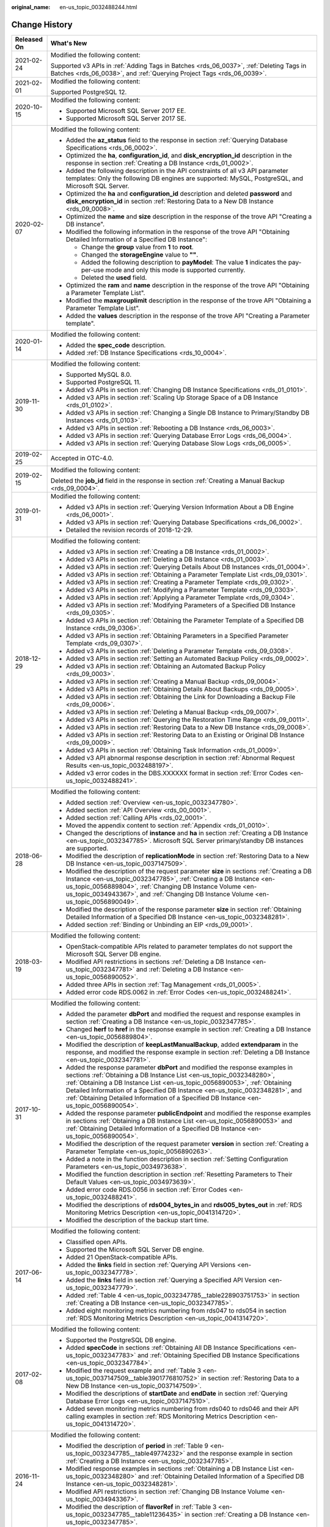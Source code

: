 :original_name: en-us_topic_0032488244.html

.. _en-us_topic_0032488244:

Change History
==============

+-----------------------------------+-----------------------------------------------------------------------------------------------------------------------------------------------------------------------------------------------------------------------------------------------------------------------------------------------------------------------------------------------------------------------------------------------------------------+
| Released On                       | What's New                                                                                                                                                                                                                                                                                                                                                                                                      |
+===================================+=================================================================================================================================================================================================================================================================================================================================================================================================================+
| 2021-02-24                        | Modified the following content:                                                                                                                                                                                                                                                                                                                                                                                 |
|                                   |                                                                                                                                                                                                                                                                                                                                                                                                                 |
|                                   | Supported v3 APIs in :ref:`Adding Tags in Batches <rds_06_0037>`, :ref:`Deleting Tags in Batches <rds_06_0038>`, and :ref:`Querying Project Tags <rds_06_0039>`.                                                                                                                                                                                                                                                |
+-----------------------------------+-----------------------------------------------------------------------------------------------------------------------------------------------------------------------------------------------------------------------------------------------------------------------------------------------------------------------------------------------------------------------------------------------------------------+
| 2021-02-01                        | Modified the following content:                                                                                                                                                                                                                                                                                                                                                                                 |
|                                   |                                                                                                                                                                                                                                                                                                                                                                                                                 |
|                                   | Supported PostgreSQL 12.                                                                                                                                                                                                                                                                                                                                                                                        |
+-----------------------------------+-----------------------------------------------------------------------------------------------------------------------------------------------------------------------------------------------------------------------------------------------------------------------------------------------------------------------------------------------------------------------------------------------------------------+
| 2020-10-15                        | Modified the following content:                                                                                                                                                                                                                                                                                                                                                                                 |
|                                   |                                                                                                                                                                                                                                                                                                                                                                                                                 |
|                                   | -  Supported Microsoft SQL Server 2017 EE.                                                                                                                                                                                                                                                                                                                                                                      |
|                                   | -  Supported Microsoft SQL Server 2017 SE.                                                                                                                                                                                                                                                                                                                                                                      |
+-----------------------------------+-----------------------------------------------------------------------------------------------------------------------------------------------------------------------------------------------------------------------------------------------------------------------------------------------------------------------------------------------------------------------------------------------------------------+
| 2020-02-07                        | Modified the following content:                                                                                                                                                                                                                                                                                                                                                                                 |
|                                   |                                                                                                                                                                                                                                                                                                                                                                                                                 |
|                                   | -  Added the **az_status** field to the response in section :ref:`Querying Database Specifications <rds_06_0002>`.                                                                                                                                                                                                                                                                                              |
|                                   | -  Optimized the **ha**, **configuration_id**, and **disk_encryption_id** description in the response in section :ref:`Creating a DB Instance <rds_01_0002>`.                                                                                                                                                                                                                                                   |
|                                   | -  Added the following description in the API constraints of all v3 API parameter templates: Only the following DB engines are supported: MySQL, PostgreSQL, and Microsoft SQL Server.                                                                                                                                                                                                                          |
|                                   | -  Optimized the **ha** and **configuration_id** description and deleted **password** and **disk_encryption_id** in section :ref:`Restoring Data to a New DB Instance <rds_09_0008>`.                                                                                                                                                                                                                           |
|                                   | -  Optimized the **name** and **size** description in the response of the trove API "Creating a DB instance".                                                                                                                                                                                                                                                                                                   |
|                                   | -  Modified the following information in the response of the trove API "Obtaining Detailed Information of a Specified DB Instance":                                                                                                                                                                                                                                                                             |
|                                   |                                                                                                                                                                                                                                                                                                                                                                                                                 |
|                                   |    -  Change the **group** value from **1** to **root**.                                                                                                                                                                                                                                                                                                                                                        |
|                                   |    -  Changed the **storageEngine** value to **""**.                                                                                                                                                                                                                                                                                                                                                            |
|                                   |    -  Added the following description to **payModel**: The value **1** indicates the pay-per-use mode and only this mode is supported currently.                                                                                                                                                                                                                                                                |
|                                   |    -  Deleted the **used** field.                                                                                                                                                                                                                                                                                                                                                                               |
|                                   |                                                                                                                                                                                                                                                                                                                                                                                                                 |
|                                   | -  Optimized the **ram** and **name** description in the response of the trove API "Obtaining a Parameter Template List".                                                                                                                                                                                                                                                                                       |
|                                   | -  Modified the **maxgrouplimit** description in the response of the trove API "Obtaining a Parameter Template List".                                                                                                                                                                                                                                                                                           |
|                                   | -  Added the **values** description in the response of the trove API "Creating a Parameter template".                                                                                                                                                                                                                                                                                                           |
+-----------------------------------+-----------------------------------------------------------------------------------------------------------------------------------------------------------------------------------------------------------------------------------------------------------------------------------------------------------------------------------------------------------------------------------------------------------------+
| 2020-01-14                        | Modified the following content:                                                                                                                                                                                                                                                                                                                                                                                 |
|                                   |                                                                                                                                                                                                                                                                                                                                                                                                                 |
|                                   | -  Added the **spec_code** description.                                                                                                                                                                                                                                                                                                                                                                         |
|                                   | -  Added :ref:`DB Instance Specifications <rds_10_0004>`.                                                                                                                                                                                                                                                                                                                                                       |
+-----------------------------------+-----------------------------------------------------------------------------------------------------------------------------------------------------------------------------------------------------------------------------------------------------------------------------------------------------------------------------------------------------------------------------------------------------------------+
| 2019-11-30                        | Modified the following content:                                                                                                                                                                                                                                                                                                                                                                                 |
|                                   |                                                                                                                                                                                                                                                                                                                                                                                                                 |
|                                   | -  Supported MySQL 8.0.                                                                                                                                                                                                                                                                                                                                                                                         |
|                                   | -  Supported PostgreSQL 11.                                                                                                                                                                                                                                                                                                                                                                                     |
|                                   | -  Added v3 APIs in section :ref:`Changing DB Instance Specifications <rds_01_0101>`.                                                                                                                                                                                                                                                                                                                           |
|                                   | -  Added v3 APIs in section :ref:`Scaling Up Storage Space of a DB Instance <rds_01_0102>`.                                                                                                                                                                                                                                                                                                                     |
|                                   | -  Added v3 APIs in section :ref:`Changing a Single DB Instance to Primary/Standby DB Instances <rds_01_0103>`.                                                                                                                                                                                                                                                                                                 |
|                                   | -  Added v3 APIs in section :ref:`Rebooting a DB Instance <rds_06_0003>`.                                                                                                                                                                                                                                                                                                                                       |
|                                   | -  Added v3 APIs in section :ref:`Querying Database Error Logs <rds_06_0004>`.                                                                                                                                                                                                                                                                                                                                  |
|                                   | -  Added v3 APIs in section :ref:`Querying Database Slow Logs <rds_06_0005>`.                                                                                                                                                                                                                                                                                                                                   |
+-----------------------------------+-----------------------------------------------------------------------------------------------------------------------------------------------------------------------------------------------------------------------------------------------------------------------------------------------------------------------------------------------------------------------------------------------------------------+
| 2019-02-25                        | Accepted in OTC-4.0.                                                                                                                                                                                                                                                                                                                                                                                            |
+-----------------------------------+-----------------------------------------------------------------------------------------------------------------------------------------------------------------------------------------------------------------------------------------------------------------------------------------------------------------------------------------------------------------------------------------------------------------+
| 2019-02-15                        | Modified the following content:                                                                                                                                                                                                                                                                                                                                                                                 |
|                                   |                                                                                                                                                                                                                                                                                                                                                                                                                 |
|                                   | Deleted the **job_id** field in the response in section :ref:`Creating a Manual Backup <rds_09_0004>`.                                                                                                                                                                                                                                                                                                          |
+-----------------------------------+-----------------------------------------------------------------------------------------------------------------------------------------------------------------------------------------------------------------------------------------------------------------------------------------------------------------------------------------------------------------------------------------------------------------+
| 2019-01-31                        | Modified the following content:                                                                                                                                                                                                                                                                                                                                                                                 |
|                                   |                                                                                                                                                                                                                                                                                                                                                                                                                 |
|                                   | -  Added v3 APIs in section :ref:`Querying Version Information About a DB Engine <rds_06_0001>`.                                                                                                                                                                                                                                                                                                                |
|                                   | -  Added v3 APIs in section :ref:`Querying Database Specifications <rds_06_0002>`.                                                                                                                                                                                                                                                                                                                              |
|                                   | -  Detailed the revision records of 2018-12-29.                                                                                                                                                                                                                                                                                                                                                                 |
+-----------------------------------+-----------------------------------------------------------------------------------------------------------------------------------------------------------------------------------------------------------------------------------------------------------------------------------------------------------------------------------------------------------------------------------------------------------------+
| 2018-12-29                        | Modified the following content:                                                                                                                                                                                                                                                                                                                                                                                 |
|                                   |                                                                                                                                                                                                                                                                                                                                                                                                                 |
|                                   | -  Added v3 APIs in section :ref:`Creating a DB Instance <rds_01_0002>`.                                                                                                                                                                                                                                                                                                                                        |
|                                   | -  Added v3 APIs in section :ref:`Deleting a DB Instance <rds_01_0003>`.                                                                                                                                                                                                                                                                                                                                        |
|                                   | -  Added v3 APIs in section :ref:`Querying Details About DB Instances <rds_01_0004>`.                                                                                                                                                                                                                                                                                                                           |
|                                   | -  Added v3 APIs in section :ref:`Obtaining a Parameter Template List <rds_09_0301>`.                                                                                                                                                                                                                                                                                                                           |
|                                   | -  Added v3 APIs in section :ref:`Creating a Parameter Template <rds_09_0302>`.                                                                                                                                                                                                                                                                                                                                 |
|                                   | -  Added v3 APIs in section :ref:`Modifying a Parameter Template <rds_09_0303>`.                                                                                                                                                                                                                                                                                                                                |
|                                   | -  Added v3 APIs in section :ref:`Applying a Parameter Template <rds_09_0304>`.                                                                                                                                                                                                                                                                                                                                 |
|                                   | -  Added v3 APIs in section :ref:`Modifying Parameters of a Specified DB Instance <rds_09_0305>`.                                                                                                                                                                                                                                                                                                               |
|                                   | -  Added v3 APIs in section :ref:`Obtaining the Parameter Template of a Specified DB Instance <rds_09_0306>`.                                                                                                                                                                                                                                                                                                   |
|                                   | -  Added v3 APIs in section :ref:`Obtaining Parameters in a Specified Parameter Template <rds_09_0307>`.                                                                                                                                                                                                                                                                                                        |
|                                   | -  Added v3 APIs in section :ref:`Deleting a Parameter Template <rds_09_0308>`.                                                                                                                                                                                                                                                                                                                                 |
|                                   | -  Added v3 APIs in section :ref:`Setting an Automated Backup Policy <rds_09_0002>`.                                                                                                                                                                                                                                                                                                                            |
|                                   | -  Added v3 APIs in section :ref:`Obtaining an Automated Backup Policy <rds_09_0003>`.                                                                                                                                                                                                                                                                                                                          |
|                                   | -  Added v3 APIs in section :ref:`Creating a Manual Backup <rds_09_0004>`.                                                                                                                                                                                                                                                                                                                                      |
|                                   | -  Added v3 APIs in section :ref:`Obtaining Details About Backups <rds_09_0005>`.                                                                                                                                                                                                                                                                                                                               |
|                                   | -  Added v3 APIs in section :ref:`Obtaining the Link for Downloading a Backup File <rds_09_0006>`.                                                                                                                                                                                                                                                                                                              |
|                                   | -  Added v3 APIs in section :ref:`Deleting a Manual Backup <rds_09_0007>`.                                                                                                                                                                                                                                                                                                                                      |
|                                   | -  Added v3 APIs in section :ref:`Querying the Restoration Time Range <rds_09_0011>`.                                                                                                                                                                                                                                                                                                                           |
|                                   | -  Added v3 APIs in section :ref:`Restoring Data to a New DB Instance <rds_09_0008>`.                                                                                                                                                                                                                                                                                                                           |
|                                   | -  Added v3 APIs in section :ref:`Restoring Data to an Existing or Original DB Instance <rds_09_0009>`.                                                                                                                                                                                                                                                                                                         |
|                                   | -  Added v3 APIs in section :ref:`Obtaining Task Information <rds_01_0009>`.                                                                                                                                                                                                                                                                                                                                    |
|                                   | -  Added v3 API abnormal response description in section :ref:`Abnormal Request Results <en-us_topic_0032488197>`.                                                                                                                                                                                                                                                                                              |
|                                   | -  Added v3 error codes in the DBS.XXXXXX format in section :ref:`Error Codes <en-us_topic_0032488241>`.                                                                                                                                                                                                                                                                                                        |
+-----------------------------------+-----------------------------------------------------------------------------------------------------------------------------------------------------------------------------------------------------------------------------------------------------------------------------------------------------------------------------------------------------------------------------------------------------------------+
| 2018-06-28                        | Modified the following content:                                                                                                                                                                                                                                                                                                                                                                                 |
|                                   |                                                                                                                                                                                                                                                                                                                                                                                                                 |
|                                   | -  Added section :ref:`Overview <en-us_topic_0032347780>`.                                                                                                                                                                                                                                                                                                                                                      |
|                                   | -  Added section :ref:`API Overview <rds_00_0001>`.                                                                                                                                                                                                                                                                                                                                                             |
|                                   | -  Added section :ref:`Calling APIs <rds_02_0001>`.                                                                                                                                                                                                                                                                                                                                                             |
|                                   | -  Moved the appendix content to section :ref:`Appendix <rds_01_0010>`.                                                                                                                                                                                                                                                                                                                                         |
|                                   | -  Changed the descriptions of **instance** and **ha** in section :ref:`Creating a DB Instance <en-us_topic_0032347785>`. Microsoft SQL Server primary/standby DB instances are supported.                                                                                                                                                                                                                      |
|                                   | -  Modified the description of **replicationMode** in section :ref:`Restoring Data to a New DB Instance <en-us_topic_0037147509>`.                                                                                                                                                                                                                                                                              |
|                                   | -  Modified the description of the request parameter **size** in sections :ref:`Creating a DB Instance <en-us_topic_0032347785>`, :ref:`Creating a DB Instance <en-us_topic_0056889804>`, :ref:`Changing DB Instance Volume <en-us_topic_0034943367>`, and :ref:`Changing DB Instance Volume <en-us_topic_0056890049>`.                                                                                         |
|                                   | -  Modified the description of the response parameter **size** in section :ref:`Obtaining Detailed Information of a Specified DB Instance <en-us_topic_0032348281>`.                                                                                                                                                                                                                                            |
|                                   | -  Added section :ref:`Binding or Unbinding an EIP <rds_09_0001>`.                                                                                                                                                                                                                                                                                                                                              |
+-----------------------------------+-----------------------------------------------------------------------------------------------------------------------------------------------------------------------------------------------------------------------------------------------------------------------------------------------------------------------------------------------------------------------------------------------------------------+
| 2018-03-19                        | Modified the following content:                                                                                                                                                                                                                                                                                                                                                                                 |
|                                   |                                                                                                                                                                                                                                                                                                                                                                                                                 |
|                                   | -  OpenStack-compatible APIs related to parameter templates do not support the Microsoft SQL Server DB engine.                                                                                                                                                                                                                                                                                                  |
|                                   | -  Modified API restrictions in sections :ref:`Deleting a DB Instance <en-us_topic_0032347781>` and :ref:`Deleting a DB Instance <en-us_topic_0056890052>`.                                                                                                                                                                                                                                                     |
|                                   | -  Added three APIs in section :ref:`Tag Management <rds_01_0005>`.                                                                                                                                                                                                                                                                                                                                             |
|                                   | -  Added error code RDS.0062 in :ref:`Error Codes <en-us_topic_0032488241>`.                                                                                                                                                                                                                                                                                                                                    |
+-----------------------------------+-----------------------------------------------------------------------------------------------------------------------------------------------------------------------------------------------------------------------------------------------------------------------------------------------------------------------------------------------------------------------------------------------------------------+
| 2017-10-31                        | Modified the following content:                                                                                                                                                                                                                                                                                                                                                                                 |
|                                   |                                                                                                                                                                                                                                                                                                                                                                                                                 |
|                                   | -  Added the parameter **dbPort** and modified the request and response examples in section :ref:`Creating a DB Instance <en-us_topic_0032347785>`.                                                                                                                                                                                                                                                             |
|                                   | -  Changed **herf** to **href** in the response example in section :ref:`Creating a DB Instance <en-us_topic_0056889804>`.                                                                                                                                                                                                                                                                                      |
|                                   | -  Modified the description of **keepLastManualBackup**, added **extendparam** in the response, and modified the response example in section :ref:`Deleting a DB Instance <en-us_topic_0032347781>`.                                                                                                                                                                                                            |
|                                   | -  Added the response parameter **dbPort** and modified the response examples in sections :ref:`Obtaining a DB Instance List <en-us_topic_0032348280>`, :ref:`Obtaining a DB Instance List <en-us_topic_0056890053>`, :ref:`Obtaining Detailed Information of a Specified DB Instance <en-us_topic_0032348281>`, and :ref:`Obtaining Detailed Information of a Specified DB Instance <en-us_topic_0056890054>`. |
|                                   | -  Added the response parameter **publicEndpoint** and modified the response examples in sections :ref:`Obtaining a DB Instance List <en-us_topic_0056890053>` and :ref:`Obtaining Detailed Information of a Specified DB Instance <en-us_topic_0056890054>`.                                                                                                                                                   |
|                                   | -  Modified the description of the request parameter **version** in section :ref:`Creating a Parameter Template <en-us_topic_0056890263>`.                                                                                                                                                                                                                                                                      |
|                                   | -  Added a note in the function description in section :ref:`Setting Configuration Parameters <en-us_topic_0034973638>`.                                                                                                                                                                                                                                                                                        |
|                                   | -  Modified the function description in section :ref:`Resetting Parameters to Their Default Values <en-us_topic_0034973639>`.                                                                                                                                                                                                                                                                                   |
|                                   | -  Added error code RDS.0056 in section :ref:`Error Codes <en-us_topic_0032488241>`.                                                                                                                                                                                                                                                                                                                            |
|                                   | -  Modified the descriptions of **rds004_bytes_in** and **rds005_bytes_out** in :ref:`RDS Monitoring Metrics Description <en-us_topic_0041314720>`.                                                                                                                                                                                                                                                             |
|                                   | -  Modified the description of the backup start time.                                                                                                                                                                                                                                                                                                                                                           |
+-----------------------------------+-----------------------------------------------------------------------------------------------------------------------------------------------------------------------------------------------------------------------------------------------------------------------------------------------------------------------------------------------------------------------------------------------------------------+
| 2017-06-14                        | Modified the following content:                                                                                                                                                                                                                                                                                                                                                                                 |
|                                   |                                                                                                                                                                                                                                                                                                                                                                                                                 |
|                                   | -  Classified open APIs.                                                                                                                                                                                                                                                                                                                                                                                        |
|                                   | -  Supported the Microsoft SQL Server DB engine.                                                                                                                                                                                                                                                                                                                                                                |
|                                   | -  Added 21 OpenStack-compatible APIs.                                                                                                                                                                                                                                                                                                                                                                          |
|                                   | -  Added the **links** field in section :ref:`Querying API Versions <en-us_topic_0032347778>`.                                                                                                                                                                                                                                                                                                                  |
|                                   | -  Added the **links** field in section :ref:`Querying a Specified API Version <en-us_topic_0032347779>`.                                                                                                                                                                                                                                                                                                       |
|                                   | -  Added :ref:`Table 4 <en-us_topic_0032347785__table228903751753>` in section :ref:`Creating a DB Instance <en-us_topic_0032347785>`.                                                                                                                                                                                                                                                                          |
|                                   | -  Added eight monitoring metrics numbering from rds047 to rds054 in section :ref:`RDS Monitoring Metrics Description <en-us_topic_0041314720>`.                                                                                                                                                                                                                                                                |
+-----------------------------------+-----------------------------------------------------------------------------------------------------------------------------------------------------------------------------------------------------------------------------------------------------------------------------------------------------------------------------------------------------------------------------------------------------------------+
| 2017-02-08                        | Modified the following content:                                                                                                                                                                                                                                                                                                                                                                                 |
|                                   |                                                                                                                                                                                                                                                                                                                                                                                                                 |
|                                   | -  Supported the PostgreSQL DB engine.                                                                                                                                                                                                                                                                                                                                                                          |
|                                   |                                                                                                                                                                                                                                                                                                                                                                                                                 |
|                                   | -  Added **specCode** in sections :ref:`Obtaining All DB Instance Specifications <en-us_topic_0032347783>` and :ref:`Obtaining Specified DB Instance Specifications <en-us_topic_0032347784>`.                                                                                                                                                                                                                  |
|                                   | -  Modified the request example and :ref:`Table 3 <en-us_topic_0037147509__table3901776810752>` in section :ref:`Restoring Data to a New DB Instance <en-us_topic_0037147509>`.                                                                                                                                                                                                                                 |
|                                   | -  Modified the descriptions of **startDate** and **endDate** in section :ref:`Querying Database Error Logs <en-us_topic_0037147510>`.                                                                                                                                                                                                                                                                          |
|                                   | -  Added seven monitoring metrics numbering from rds040 to rds046 and their API calling examples in section :ref:`RDS Monitoring Metrics Description <en-us_topic_0041314720>`.                                                                                                                                                                                                                                 |
+-----------------------------------+-----------------------------------------------------------------------------------------------------------------------------------------------------------------------------------------------------------------------------------------------------------------------------------------------------------------------------------------------------------------------------------------------------------------+
| 2016-11-24                        | Modified the following content:                                                                                                                                                                                                                                                                                                                                                                                 |
|                                   |                                                                                                                                                                                                                                                                                                                                                                                                                 |
|                                   | -  Modified the description of **period** in :ref:`Table 9 <en-us_topic_0032347785__table49774232>` and the response example in section :ref:`Creating a DB Instance <en-us_topic_0032347785>`.                                                                                                                                                                                                                 |
|                                   | -  Modified response examples in sections :ref:`Obtaining a DB Instance List <en-us_topic_0032348280>` and :ref:`Obtaining Detailed Information of a Specified DB Instance <en-us_topic_0032348281>`.                                                                                                                                                                                                           |
|                                   | -  Modified API restrictions in section :ref:`Changing DB Instance Volume <en-us_topic_0034943367>`.                                                                                                                                                                                                                                                                                                            |
|                                   | -  Modified the description of **flavorRef** in :ref:`Table 3 <en-us_topic_0032347785__table11236435>` in section :ref:`Creating a DB Instance <en-us_topic_0032347785>`.                                                                                                                                                                                                                                       |
+-----------------------------------+-----------------------------------------------------------------------------------------------------------------------------------------------------------------------------------------------------------------------------------------------------------------------------------------------------------------------------------------------------------------------------------------------------------------+
| 2016-10-29                        | Modified the following content:                                                                                                                                                                                                                                                                                                                                                                                 |
|                                   |                                                                                                                                                                                                                                                                                                                                                                                                                 |
|                                   | -  Changed all **tenantId** in API URIs to **project_id** and modified the description of **project_id**.                                                                                                                                                                                                                                                                                                       |
|                                   | -  Changed "manual backup" to "snapshot".                                                                                                                                                                                                                                                                                                                                                                       |
|                                   | -  Modified the description of **backuptype** and the response example in section :ref:`Returning Manual Backup Information as a List <en-us_topic_0034973640>`.                                                                                                                                                                                                                                                |
|                                   | -  Modified the description of **backuptype** in section :ref:`Creating a Manual Backup <en-us_topic_0037139097>`.                                                                                                                                                                                                                                                                                              |
+-----------------------------------+-----------------------------------------------------------------------------------------------------------------------------------------------------------------------------------------------------------------------------------------------------------------------------------------------------------------------------------------------------------------------------------------------------------------+
| 2016-09-23                        | Modified the following content:                                                                                                                                                                                                                                                                                                                                                                                 |
|                                   |                                                                                                                                                                                                                                                                                                                                                                                                                 |
|                                   | -  Modified the description of **dbId** in :ref:`Table 2 <en-us_topic_0032347783__table50945089161848>` in section :ref:`Obtaining All DB Instance Specifications <en-us_topic_0032347783>`.                                                                                                                                                                                                                    |
|                                   | -  Modified the response example in section :ref:`Database Version Queries <en-us_topic_0032347782>`.                                                                                                                                                                                                                                                                                                           |
|                                   | -  Modified URI parameter descriptions in sections :ref:`Querying Database Error Logs <en-us_topic_0037147510>` and :ref:`Querying Database Slow Logs <en-us_topic_0037147511>`.                                                                                                                                                                                                                                |
+-----------------------------------+-----------------------------------------------------------------------------------------------------------------------------------------------------------------------------------------------------------------------------------------------------------------------------------------------------------------------------------------------------------------------------------------------------------------+
| 2016-09-18                        | Modified the following content:                                                                                                                                                                                                                                                                                                                                                                                 |
|                                   |                                                                                                                                                                                                                                                                                                                                                                                                                 |
|                                   | Modified the description of the tenant ID.                                                                                                                                                                                                                                                                                                                                                                      |
+-----------------------------------+-----------------------------------------------------------------------------------------------------------------------------------------------------------------------------------------------------------------------------------------------------------------------------------------------------------------------------------------------------------------------------------------------------------------+
| 2016-09-15                        | Modified the following content:                                                                                                                                                                                                                                                                                                                                                                                 |
|                                   |                                                                                                                                                                                                                                                                                                                                                                                                                 |
|                                   | Added nine open APIs.                                                                                                                                                                                                                                                                                                                                                                                           |
+-----------------------------------+-----------------------------------------------------------------------------------------------------------------------------------------------------------------------------------------------------------------------------------------------------------------------------------------------------------------------------------------------------------------------------------------------------------------+
| 2016-08-25                        | Modified the following content:                                                                                                                                                                                                                                                                                                                                                                                 |
|                                   |                                                                                                                                                                                                                                                                                                                                                                                                                 |
|                                   | Added seven open APIs.                                                                                                                                                                                                                                                                                                                                                                                          |
+-----------------------------------+-----------------------------------------------------------------------------------------------------------------------------------------------------------------------------------------------------------------------------------------------------------------------------------------------------------------------------------------------------------------------------------------------------------------+
| 2016-07-15                        | Modified the following content:                                                                                                                                                                                                                                                                                                                                                                                 |
|                                   |                                                                                                                                                                                                                                                                                                                                                                                                                 |
|                                   | Corrected errors in examples.                                                                                                                                                                                                                                                                                                                                                                                   |
+-----------------------------------+-----------------------------------------------------------------------------------------------------------------------------------------------------------------------------------------------------------------------------------------------------------------------------------------------------------------------------------------------------------------------------------------------------------------+
| 2016-06-30                        | This issue is the first official release.                                                                                                                                                                                                                                                                                                                                                                       |
+-----------------------------------+-----------------------------------------------------------------------------------------------------------------------------------------------------------------------------------------------------------------------------------------------------------------------------------------------------------------------------------------------------------------------------------------------------------------+
